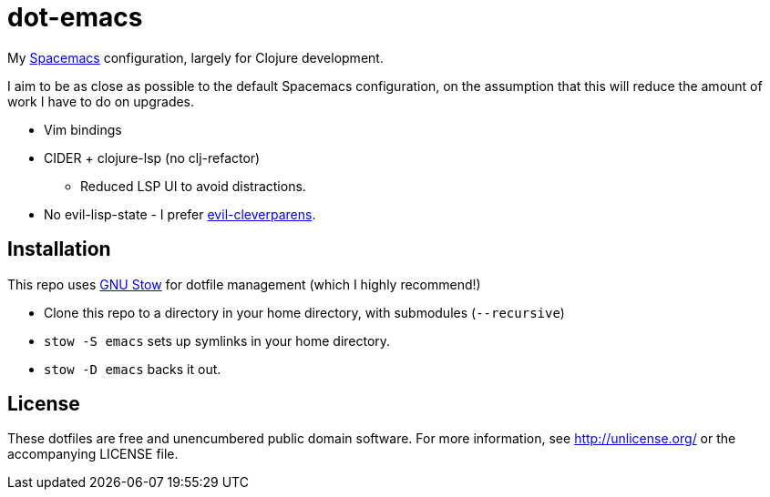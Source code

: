 = dot-emacs

My https://github.com/syl20bnr/spacemacs[Spacemacs] configuration, largely for Clojure development.

I aim to be as close as possible to the default Spacemacs configuration, on the assumption that this will reduce the amount of work I have to do on upgrades.

* Vim bindings
* CIDER + clojure-lsp (no clj-refactor)
** Reduced LSP UI to avoid distractions.
* No evil-lisp-state - I prefer https://github.com/luxbock/evil-cleverparens[evil-cleverparens].

== Installation

This repo uses https://www.gnu.org/software/stow/[GNU Stow] for dotfile management (which I highly recommend!)

* Clone this repo to a directory in your home directory, with submodules (`--recursive`)
* `stow -S emacs` sets up symlinks in your home directory.
* `stow -D emacs` backs it out.

== License

These dotfiles are free and unencumbered public domain software.
For more information, see http://unlicense.org/ or the accompanying LICENSE file.
